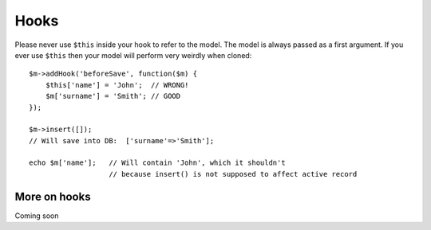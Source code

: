 

=====
Hooks
=====

.. php:class:: Model

.. important::

Please never use ``$this`` inside your hook to refer to the model. The model
is always passed as a first argument. If you ever use ``$this`` then your
model will perform very weirdly when cloned::

    $m->addHook('beforeSave', function($m) {
        $this['name'] = 'John';  // WRONG!
        $m['surname'] = 'Smith'; // GOOD
    });

    $m->insert([]);
    // Will save into DB:  ['surname'=>'Smith'];

    echo $m['name'];   // Will contain 'John', which it shouldn't
                       // because insert() is not supposed to affect active record


More on hooks
===========

Coming soon
